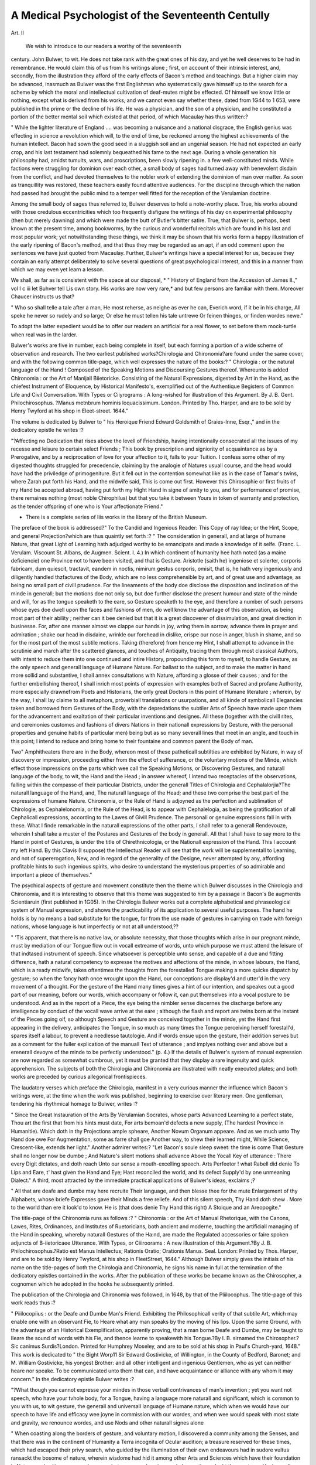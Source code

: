 A Medical Psychologist of the Seventeenth Centully
===================================================

Art. II

 We wish to introduce to our readers a worthy of the seventeenth
century. John Bulwer, to wit. He does not take rank with
the great ones of his day, and yet he well deserves to be had in
remembrance. He would claim this of us from his writings
alone ; first, on account of their intrinsic interest, and, secondly,
from the illustration they afford of the early effects of Bacon's
method and teachings. But a higher claim may be advanced,
inasmuch as Bulwer was the first Englishman who systematically
gave himself up to the search for a scheme by which the moral
and intellectual cultivation of deaf-mutes might be effected.
Of himself we know little or nothing, except what is derived
from his works, and we cannot even say whether these, dated
from 1G44 to 1 653, were published in the prime or the
decline of his life. He was a physician, and the son of a physician, and he constituted a portion of the better mental soil which
existed at that period, of which Macaulay has thus written:?

" While the lighter literature of England .... was becoming a nuisance and a national disgrace, the English genius was effecting in science
a revolution which will, to the end of time, be reckoned among the
highest achievements of the human intellect. Bacon had sown the
good seed in a sluggish soil and an ungenial season. He had not expected an early crop, and his last testament had solemnly bequeathed
his fame to the next age. During a whole generation his philosophy
had, amidst tumults, wars, and proscriptions, been slowly ripening in.
a few well-constituted minds. While factions were struggling for
dominion over each other, a small body of sages had turned away with
benevolent disdain from the conflict, and had devoted themselves to
the nobler work of extending the dominion of man over matter. As
soon as tranquillity was restored, these teachers easily found attentive
audiences. For the discipline through which the nation had passed
had brought the public mind to a temper well fitted for the reception
of the Verulamian doctrine.

Among the small body of sages thus referred to, Bulwer
deserves to hold a note-worthy place. True, his works abound
with those credulous eccentricities which too frequently disfigure
the writings of his day on experimental philosophy (then but
merely dawning) and which were made the butt of Butler's
bitter satire. True, that Bulwer is, perhaps, best known at the
present time, among bookworms, by the curious and wonderful
recitals which are found in his last and most popular work; yet
notwithstanding these things, we think it may be shown that his
works form a happy illustration of the early ripening of Bacon's
method, and that thus they may be regarded as an apt, if an
odd comment upon the sentences we have just quoted from
Macaulay. Further, Bulwer's writings have a special interest for
us, because they contain an early attempt deliberately to solve
several questions of great psychological interest, and this in a
manner from which we may even yet learn a lesson.

We shall, as far as is consistent with the space at our disposal,
* " History of England from the Accession of James II.," vol I c iii
let Buhver tell Lis own story. His works are now very rare,*
and but few persons are familiar with them. Moreover Chaucer
instructs us that?

" Who so shall telle a tale after a man,
He most reherse, as neighe as ever he can,
Everich word, if it be in his charge,
All speke he never so rudely and so large;
Or else he must tellen his tale untrewe
Or feinen thinges, or finden wordes newe."

To adopt the latter expedient would be to offer our readers an
artificial for a real flower, to set before them mock-turtle when
real was in the larder.

Bulwer's works are five in number, each being complete in
itself, but each forming a portion of a wide scheme of observation
and research. The two earliest published works?Chirologia and
Chironomia?are found under the same cover, and with the following
common title-page, which well expresses the nature of the books:?
" Chirologia : or the natural language of the Hand ! Composed of
the Speaking Motions and Discoursing Gestures thereof. Whereunto is
added Chironomia : or the Art of Manijall Biietoricke. Consisting
of the Natural Expressions, digested by Art in the Hand, as the
chiefest Instrument of Eloquence, by Historical Manifesto's,
exemplified out of the Authentique Begisters of Common Life and
Civil Conversation. With Types or Ciiyrograms : A long-wished
for illustration of this Argument. By J. B. Gent. Philochirosophus.
?Manus metnbrum hominis loquacissimum. London. Printed by
Tho. Harper, and are to be sold by Henry Twyford at his shop in
Eleet-street. 1644."

The volume is dedicated by Bulwer to " his Heroique Friend
Edward Goldsmith of Graies-Inne, Esqr.," and in the dedicatory
epistle he writes :?

"?Affecting no Dedication that rises above the levell of Friendship,
having intentionally consecrated all the issues of my recesse and leisure to certain select Friends ; This book by prescription and signiority of acquaintance as by a Prerogative, and by a reciprocation of love
for your affection to it, falls to your Tuition. I confess some other of
my digested thoughts struggled for precedencie, claiming by the
analogie of Natures usuall course, and the head would have had the
priviledge of primogeniture. But it fell out in the contention somewhat like as in the case of Tamar's twins, where Zarah put forth his
Hand, and the midwife said, This is come out first. However this
Chirosophie or first fruits of my Hand be accepted abroad, having put
forth my Hight Hand in signe of amity to you, and for performance
of promise, there remaines nothing (most noble Chirophilus) but
that you take it between Yours in token of warranty and protection,
as the tender offspring of one who is Your affectionate Friend."

* There is a complete series of liis works in the library of the British Museum.

The preface of the book is addressed?" To the Candid and
Ingenious Reader: This Copy of ray Idea; or the Hint, Scope,
and general Projection?which are thus quaintly set forth :?
" The consideration in generall, and at large of humane Nature, that
great Light of Learning hath adjudged worthy to be emancipate and
made a knowledge of it selfe. (Franc. L. Verulam. Viscount St.
Albans, de Augmen. Scient. I. 4.) In which continent of humanity
hee hath noted (as a maine deficiencie) one Province not to have been
visited, and that is Gesture. Aristotle (saith he) ingeniose et solerter,
corporis fabricam, dum quiescit, tractavit, eandem in noctis, nimirum
gestus corporis, omisit, that is, he hath very ingeniously and diligently
handled thzfactures of the Body, which are no less comprehensible by
art, and of great use and advantage, as being no small part of civill
prudence. For the lineaments of the body doe disclose the disposition
and inclination of the minde in generall; but the motions doe not only
so, but doe further disclose the present humour and state of the minde
and will, for as the tongue speaketh to the eare, so Gesture speaketh to
the eye, and therefore a number of such persons whose eyes doe dwell
upon the faces and fashions of men, do well know the advantage of
this observation, as being most part of their ability ; neither can it
bee denied but that it is a great discoverer of dissimulation, and great
direction in businesse. For, after one manner almost we clappe our hands
in joy, wring them in sorrow, advance them in prayer and admiration ;
shake our head in disdaine, wrinkle our forehead in dislike, crispe our
nose in anger, blush in shame, and so for the most part of the most
subtile motions. Taking (therefore) from hence my Hint, I shall
attempt to advance in the scrutinie and march after the scattered
glances, and touches of Antiquity, tracing them through most classical
Authors, with intent to reduce them into one continued and intire
History, propounding this form to myself, to handle Gesture, as the
only speech and generall language of Humane Nature. For ballast to
the subject, and to make the matter in hand more sollid and substantive,
I shall annex consultations with Nature, affording a glosse of their
causes ; and for the further embellishing thereof, I shall inrich most
points of expression with examples both of Sacred and profane Authority,
more especially drawnefrom Poets and Historians, the only great Doctors
in this point of Humane literature ; wherein, by the way, I shall lay
claime to all metaphors, proverbiall translations or usurpations, and all
kinde of symbolicall Elegancies taken and borrowed from Gestures of
the Body, with the depredations the subtiler Arts of Speech have made
upon them for the advancement and exaltation of their particular
inventions and designes. All these (together with the civill rites, and
ceremonies customes and fashions of divers Nations in their nationall
expressions by Gesture, with the personall properties and genuine
habits of particular men) being but as so many severall lines that
meet in an angle, and touch in this point; I intend to reduce and
bring home to their fountaine and common parent the Body of man.

Two" Amphitheaters there are in the Body, whereon most of these
patheticall subtilties are exhibited by Nature, in way of discovery or
impression, proceeding either from the effect of sufferance, or the
voluntary motions of the Minde, which effect those impressions on the
parts which wee call the Speaking Motions, or Discovering Gestures,
and naturall language of the body, to wit, the Hand and the Head ; in
answer whereof, I intend two receptacles of the observations, falling
within the compasse of their particular Districts, under the generall
Titles of Chirologia and Cephalalorjia?The naturall language of the
Hand, and, The naturall language of the Head; and these two comprise the best part of the expressions of humane Nature. Chironomia,
or the Rule of Hand is adjoyned as the perfection and sublimation of
Chirologie, as Cephalelonomia, or the Rule of the Head, is to appear
with Cephalelogia, as being the gratification of all Cephalicall expressions, according to the Lawes of Givill Prudence. The personall or
genuine expressions fall in with these. What I finde remarkable in
the naturall expressions of the other parts, I shall refer to a generall
Rendevouze, wherein I shall take a muster of the Postures and Gestures of the body in generall. All that I shall have to say more to
the Hand in point of Gestures, is under the title of Chirethnicologia,
or the Nationall expression of the Hand. This I account my left
Hand. By this Clavis (I suppose) the Intellectual Reader will see that
the work will be supplementall to Learning, and not of supererogation,
New, and in regard of the generality of the Designe, never attempted
by any, affording profitable hints to such ingenious spirits, who desire
to understand the mysterious properties of so admirable and important
a piece of themselves."

The psychical aspects of gesture and movement constitute
then the theme which Bulwer discusses in the Chirologia and
Chironomia, and it is interesting to observe that this theme was
suggested to him by a passage in Bacon's Be augmentis Scientiaruin (first published in 1G05).
In the Chirologia Bulwer works out a complete alphabetical
and phraseological system of Manual expression, and shows the
practicability of its application to several useful purposes.
The hand he holds is by no means a bad substitute for the
tongue, for from the use made of gestures in carrying on trade
with foreign nations, whose language is hut imperfectly or not at
all understood,??

" 'Tis apparent, that there is no native law, or absolute necessity,
that those thoughts which arise in our pregnant minde, must by
mediation of our Tongue flow out in vocall extreame of words, unto
which purpose we must attend the leisure of that indtased instrument
of speech. Since whatsoever is perceptible unto sense, and capable of
a due and fitting difference, hath a natural competency to expresse
the motives and affections of the minde, in whose labours, the Hand,
which is a ready midwife, takes oftentimes the thoughts from the forestalled Tongue making a more quicke dispatch by gesture; so when
the fancy hath once wrought upon the Hand, our conceptions are display'd and utter'd in the very movement of a thought. For the
gesture of the Hand many times gives a hint of our intention, and
speakes out a good part of our meaning, before our words, which
accompany or follow it, can put themselves into a vocal posture to be
understood. And as in the report of a Piece, the eye being the
nimbler sense discernes the discharge before any intelligence by conduct
of the vocall wave arrive at the eare ; although the flash and report
are twins born at the instant of the Pieces going oif, so although
Speech and Gesture are conceived together in the minde, yet the Hand
first appearing in the delivery, anticipates the Tongue, in so much as
many times the Tongue perceiving herself forestall'd, spares itself a
labour, to prevent a needlesse tautologie. And if words ensue upon
the gesture, their addition serves but as a comment for the fuller
explication of the manuall Text of utterance ; and implyes nothing over
and above but a erenerall devoyre of the minde to be perfectly understood." (p. 4.)
If the details of Bulwer's system of manual expression are now
regarded as somewhat cumbrous, yet it must be granted that they
display a rare ingenuity and quick apprehension. The subjects
of both the Chirologia and Chironomia are illustrated with neatly
executed plates; and both works are preceded by curious allegorical
frontispieces.

The laudatory verses which preface the Chirologia, manifest in
a very curious manner the influence which Bacon's writings were,
at the time when the work was published, beginning to exercise
over literary men. One gentleman, tendering his rhythmical
homage to Bulwer, writes :?

" Since the Great Instauration of the Arts
By Verulamian Socrates, whose parts
Advanced Learning to a perfect state,
Thou art the first that from his hints must date,
For arts bemoan'd defects a new supply,
(The hardest Province in Humanitie).
Which doth in thy Projections ample spheare,
Another Novum Organum appeare.
And as we much unto Thy Hand doe owe
For Augmentation, some as farre shall goe
Another way, to shew their learned might,
While Science, Crescent-like, extends her light."
Another admirer writes:?
"Let Bacon's soule sleep sweet: the time is come
That Gesture shall no longer now be dumbe ;
And Nature's silent motions shall advance
Above the Yocall Key of utterance :
There every Digit dictates, and doth reach
Unto our sense a mouth-excelling speech.
Arts Perfeetor ! what Rabell did denie
To Lips and Eare, t' hast given the Hand and Eye;
Hast reconciled the world, and its defect
Supply'd by one unmeaning Dialect."
A third, most attracted by the immediate practical applications
of Bulwer's ideas, exclaims ;?

" All that are deafe and dumbe may here recruite
Their language, and then blesse thee for the mute
Enlargement of thy Alphabets, whose briefe
Expresses gave their Minds a free reliefe.
And of this silent speech, Thy Hand doth shew .
More to the world than ere it look'd to know.
He is (that does denie Thy Hand this right)
A Stoique and an Areopogite."

The title-page of the Chironomia runs as follows :?
" Chironomia : or the Art of Manual Rhetorique, with the Canons,
Lawes, Rites, Ordinances, and Institutes of Ruetoricians, both
ancient and moderne, touching the artificiall managing of the Hand
in speaking, whereby naturall Gestures of the Ha:nd, are made the
Regulated accessories or faire spoken adjuncts of B-iietoricaee
Utterance. With Types, or Ciiiroorams : A new illustration of this
Argument.?By J. B. Philochirosophus.?Ratio est Manus Intellectus;
Rationis Oratio; Orationis Manus. Seal. London: Printed by Thos.
Harper, and are to be sold by Henry Twyford, at his shop in FleetStreet, 1644."
Although Bulwer simply gives the initials of his name on the
title-pages of both the Chirologia and Chironomia, he signs his
name in full at the termination of the dedicatory epistles contained
in the works. After the publication of these works be became
known as the Chirosopher, a cognomen which he adopted in the
hooks he subsequently printed.

The publication of the Chirologia and Chironomia was
followed, in 1648, by that of the Pliilocophus. The title-page of
this work reads thus :?

" Piiilocopiius : or the Deafe and Dumbe Man's Friend. Exhibiting the Philosophicall verity of that subtile Art, which may enable one
with an observant Fie, to Heare what any man speaks by the moving
of his lips. Upon the same Ground, with the advantage of an Historical
Exemplification, apparently proving, that a man borne Deafe and
Dumbe, may be taught to Ileare the sound of words with his Fie,
and thence learne to speakewith his Tongue.?By I. B. sirnamed the
Chirosopher.?Sic canimus Surdis?London. Printed for Humphrey
Moseley, and are to be sold at his shop in Paul's Church-yard, 1648."
This work is dedicated to " the Bight Worp11 Sir Edward
Gostivicke, of Willington, in the County of Bedford, Baronet;
and M. William Gostivicke, his yongest Brother: and all other
intelligent and ingenious Gentlemen, who as yet can neither
heare nor speake. To be communicated unto them that can, and
have acquaintance or alliance with any whom it may concern."
In the dedicatory epistle Bulwer writes :?

"?What though you cannot expresse your mindes in those verball
contrivances of man's invention ; yet you want not speech, who have
your tvhole body, for a Tongue, having a language more naturall and
significant, which is common to you with us, to wit gesture, the
generall and universalI language of Humane nature, which when we
would have our speech to have life and efficacy wee joyne in commission
with our wordes, and when wee would speak with most state and
gravity, we renounce wordes, and use Nods and other naturall signes
alone

" When coasting along the borders of gesture, and voluntary motion,
I discovered a community among the Senses, and that there was in the
continent of Humanity a Terra incognita of Ocular audition; a
treasure reserved for these times, which had escaped their privy search,
who guided by the illumination of their own endeavours had in sudore
vultus ransackt the bosome of nature, wherein wisdome had hid it
among other Arts and Sciences which have their foundation in Nature,
and neither grow nor increase, but appeare when time and observation unlockt them unto us: Having well scanned this magna naturae,
I found it to be one of the subtlest pieces of Recondit learning, and
that it bordered upon other avenues unto the braine, as Orall and
Dentall Audition, of which we have discovered sufficient ground to raise
a new Art upon, directing how to convey intelligable and articulate
sounds another way to the braine than by the eare or eye ; showing
that a man may heare as well as speake with his mouth. Upon which
and other unlooked-for discoveries, I began in idea, to conceive the
modell of a New Academie, which might be erected in favour of those
who are in your condition, to wit, originally deafe and dumbe."
Tlios. Diconson, Esq., of the Middle Temple, who acts as chief
chorus to Bulwer's writings, has so aptly expressed the object and
tendency of the Philocojilius, in certain laudatory verses, prefixed to the book, that we should err if we did not quote them.
" Rejoice, you Deafe and Dumbe, your Armes extend
T1 embrace th' inventive goodnesse of a Friend !
Who heere intends, for your relief to Found
An Academie, 011 Nature's highest ground:
Wherein He doth strange mysteries unlocke,
How all the Sences have one common Stocke,
Showes how indulgent Nature for each sence
Wanting, allows a double recompence.
How she translates a sence, transplants an Eare
Into the, Eye, and makes the Optiques heare.
Inoculates an Eare with sight; whereby
It shall performe the office of an Eie.
Presents rich odours Tasted, viands Smelt,
And Sound and Light in a strange maner felt.
The sences (Art's new Master-piece) are taught
T' exchange their objects by a new-found thought.
The Deafe and Dumbe get Hearing Eies, which breake
Their Barre of Silence, and thence learne to speake.
Words may be seene or heard: w' are at our choyce
For to give Eare or Eie unto a Voyce.

Where men by their transposed sences gaine,
This Anagramme of Art and Nature's plaine."
Bulwer thus sums up the " Hiuts and Notions" he has ex302 A MEDICAL PSYCHOLOGIST OF
pressed in the Philocophus, which "more directly concerne Deafe
and Dumbe men:"?

" That men born Deafe and Dumbe have a kind of significant speech
and naturall language; and what that is.
" Wherefore it is that Deafe and Dumbe men can expresse themselves so lively by signes.
" That all Deafe and Dumbe men seeme to have an earnest desire to
unfold their lips to speak, as if they accounted their Dumbness their
greatness unhappiness.
" That a man born Deafe and Dumbe may be taught to heare sounds
or ivorcls with his eyes.
[" That articulate speech doth not necessarily assist the audible
sound of the voyce, but may consist without it, and so consequently
be seen as well as heard.?c. xiv.]
" The strangenesse of that expression abated and qualified, by
proving a community among the sences, and their mutuall exchanging
of objects.

"And hearing to be nothing else but the due perception of motion."
We now come to the rarest and, in a psychological point of
view, perhaps the most interesting of Bulwer's works, the
Pathomyotomia. In this work we see still more thoroughly
worked out the ideas which had governed Bulwer's previous
writings. Moreover, from it we learn how clearly he apprehended
the importance of these ideas as clues to a wide, and at that time,
almost undisturbed field of research. The title-page of this,
Bulwer's fourth published work, is as follows :?
" Pathomyotomia, or a Dissection of the significative Muscles of
the Affections of the Mind. Being an Essay to a new Method of
observing the most Important movings of the Muscles of the Head,
as they are the nearest and Immediate Organs of the Voluntarie or
Impetuous motions of the Mind. With the Proposall of a New
Nomenclature of the Muscles.?By J. B., Sirnamed the Cliirosopher.
?Augebitur Scientia.?London, Printed by W. W. for Humphrey
Moseley, and are to be sold at his shop at the Princes Armes in St.
Pauls Churchyard. 1649."

The author dedicates this work to "his loving Father, Mr.
Thomas Bulwer," writing (and this dedicatory epistle contains a
curious piece of contemporary medical history),?

" It hath been a laudable Custome with Persons of eminent degree
to descend to honour their Sonnes with directing Books unto them ;
the reciprocation of which affectionate Complement is a duty wellbecomming a Son; moved (therefore) with a certaine Filiall Decency, I
made choice to dedicate this Book unto you in regard the Argument
of it is Provinciall to Physick, wherein your experience hath crowned
your Profession, having ever been Fortunatus in Praxi. You shall
find in it that which I use to call the Clock-work of the Head, or the
Springs and inward Contrivance of Instruments of all our outward
motions, which give motion and regulate the Dyall of the Affections,
which Nature hath placed in the Face of Man ; Being a New light,
and the first Irradiation which ever appeared through the Dissections
of a Corporeall Phylosophy. Could the Times have afforded it, it had
come to your hands illustrated with the Ornamental Demonstrations of
many Figures prepared for it; but indeed the Stationers cautionary
prudence met with an indisposition in me; for I thought that in such
new and unexpected matters too great a splendor might possibly have
dazled. I confess I have met with little encouragement in this
Designe, for all the Physicians and Anatomists that I have hinted it
unto have held it scarce fecible, Doctor Wright Junior onely excepted,
with whom having interchangeably communicated Intellectual Affaires,
He shewing me the hint of his grand undertaking, which was
Anatomia Gomparata, that great Dcfect in Anatomy noted by my L.
Bacon in his book De Aug mentis Scientiarum, in returne whereof I
having first told him of an Atchievement of mine in this Art, which I
called Vox Corporis, or the Moral Anatomy of the Body ; I acquainted
him also with this Essay, whose apprehension I found so well possessed
with the gallantry (as he was pleased to speak) and the possibility
thereof, that he promised me (to testifie his approbation,) he would
commend it in his first publique Lecture of Anatomy in the College ;
a day much expected by those who had took notice of the most eminent
and Divine Impulsions of his Anatomique Genius. But prevented by
his much lamented Death, what entertainment this Essay shall meet
with among the Sect of Corporeal Philosophers, (having bin so infortunately deprived of the advantage of such a Recommendation,) must
be left to the Fate of Books. However, I hope it shall find acceptance
with you, and be received as an evidence of the proofe of that Education you bestowed on me, and of my Duty."
Bulwer next proceeds to unfold " Tlie Scope and Use of the
Essay for some previous satisfaction to the Intelligent Readers.

More especially Physicians and Masters in Anatomia, whose
Candor and Indulgence on this Essay is most properly desired."
This is the cream of the book, and together with the fragments
we have quoted from the Chirologia, Cliironomia, and Philocophus,
will enable our readers to form a tolerably accurate judgment of
Bulwer's habits of thought. He writes :?

" Having resolved to trace the Discoursing Actions of the Head to
their Spring and Principle upon which their outward significations
depend; when 1 had passed the superficial parts, and digged a little
more than skin-deepe into the Minerall of Cephalicall Motion, I came
to the Muscles,' the instruments of voluntary motion ; or the instruments of those motions that are done by an earnest affection, that is,
from an inward principle. The effects of whose moving significantly
appeare in the parts moved; when by an arbitrary motion we freely
reject or embrace things understood (not with our mind only, but with
our mind and body both). Here I made a stand ; and began curiously
to enquire and hunt after all the Anatomists both Ancient and
Moderne that had writ of the Muscles, and the motions of the Head,
as well to satisfie my self as to crave in ayde of them: and having
had a view of as many as I could heare of and conveniently procure,
and observed their severall views and methodicall variations no way
answering my expectations; An emergent thought suggested to my
imagination a notable Defect, hitherto undiscerned in that Art which
of late hath attained unto a great perfection, which cast me into an
extasie of admiration at so strange a Pretention, that among the
Conscript Fathers of Anatomy there hath not been any one who,
Data opera, had undertaken a generall survey and Cognomination of
the muscles of the Body, as they are the necessary Instruments of all
those motions of the Mind, which are apparently expressed and made
manifest by the effect of their use and movings in all the parts of the
Body, although more Emphatically, by those operations they have in
the Head and the most remarkable parts thereof. Galen, in that
excellent Commentary, De Motu Musculorum, wherein he went beyond himselfe, and shewed the greatest miracle of his wit, a Book
which all Anatomists kisse with reverence, as containing the Oracles
of Myologie, doth not so much as glance at it, but under the generall
notion of voluntary and arbitrary motion; and in his Anatomicall
Administrations wherein he abundantly prosecutes these motions, and
glories to have found out many which were hid and unknown to the
Physicians that were before his time, and where he teacheth a method
whereby every single motion may be found out; Nor in his Dissection
of Muscles not a word, scarce, pointing to this Intention, not naming
many, but only numerically, not three with an imaginable reference to
any Emphaticall motion of the Mind. And all the Nomenclators
since his time, who have undertaken to play with new names, which
for memory, brevity of speech, and perspicuity of the thing, they
have imposed upon the Muscles, have omitted the due regard proper
to the Spirit and Life of their mentall significations : whereas the
Denomination had been better from the Nature and energeticall property of the Muscle, which should by that Rule have been taken from
the more extant and patheticall representation of those parts they
actuate, and by which they exhibite their Organicall significations.

More strange yet, that no Artists should have made this the Subject
of their Orations, but should have all to this day, either turned their
discourse to the structure onely of the Humane Fabrique, the perfecfections or Symetry of the Body, or the excellency and antiquity of the
Anatomique Art, or the Encomiums of the Antient and Moderne Anatomists : whereas nothing could have set a greater glosse upon the
Art, or have bin more glorious and honourable, than together with
their Dissections, to have enriched their discourse with a relation of
the Essence, Regiment, and proprieties of the Soule, whose well-strung
instrument the Body was; Dr Floud being the first that in his peroration (when he was Praelector of Anatomy in the College of Physicians in London Anno 1G20) exhibited such a kind of Method, together with an Explanation of his Reason, and an Example thereof;
which Forme he did not magisterially propound unto them, but to
declare that the Subject of an Anatomicall prceludium ought to be the
Internall and spirituall man, which is rather to be dissected with living
words, than any knife how sharpe soever, and so consequently to be
discovered and explained by a style of discourse. The field oi which
subject as it is more ample and spacious than the rest; So the Studious
in Anatomy shall never find it barren, but most fruitfull; So that
every one herein may hit of much variety of invention. If then a
Prologue onely of this nature is held so convenient by so great an
Artist, how much more advantageous and delightful would a discourse
interwoven throughout the Dissection! Finding (therefore) that
neither the great Parents of Ph}'sick, nor their Learned Off-spring
had pathologized the Muscles, and thence bestowed significant names
upon the most remarkable of them ; I resolved to attempt the Designe,
so to take away the blemish which hath fallen upon the Art by the
slovenly and careless Denomination of some of them, and the sixfooted Barbarismes of those Greeke Conjuring names which are fit only
for the bombastical Anatomy of Paracelsus ; wherein I was encouraged
by observing that half a dozen of Muscles named according to our new
intended modell, or the Species of their most significant motion ;* and
seeme to have been stumbled upon by the way of sport, or a llhetoricall Chance-Medley of wit; appeare so wonderfully pleasing to our
moderne and most ingenious Anatomists, that they are still borrowing
from one another those patheticall Apellations, or as Hiolanus calls
them, Elegantissima nomina, as if they were much affected with the
felicity of that Pen from whence they first distilled, qtice omne tulit
punctum, for Elegancy, Memory, Brevity, and Perspicuity. 'Tis true
many have exercised their pens in discourses of the muscles: But an
exact Description of the Discoursing Motions of the Muscles none of
the Great Professors of Anatomy have so much as thought on ;
whereas the facility, utility, and delightsomenesse of such motions
might have invited many ; for, what is more easie than to discerne the
parts manifested to Sense, and the fidelity of an Ocular assurance ?

that are so subject to our touch, that in the semblance of those motions
wrought in the parts by the endeavour of the Muscles, we may not
only see, but as it were feele and touch the very inward motions of the
Mind; if you aslce what delight will hence acrew to the understanding ? What is so delightfull as to know by what kind of movings
those varying motions and expressions of the Head and Face are performed ? What Muscle doth accomplish this or that speaking motion p
To observe the scheme or outward figure of each Affection in the Countenance ? That is the situation of each in its Motion, as it is drawn by
the Muscles, and to read their significations couched in their names ?
So that observing these accidents of the Head and Face, the Types
and representations of the Affections which are accidents of the Mind,
according to the nature of Correlatives, we may find out one by the
other. And though it be but Negative ignorance not to be skilled in
such matters, and so may be thought a needlesse Nicety or overeurious Inquisition to know every Muscle of our Head and Face : Yet
certainly it cannot but be some disparagement to one that pretends to
any ingenuous Education or Reading, to be as a meere Puppet or
Mathematicall motion, and not to understand why, or after what
manner, the Muscles of his Head move in obedience to the command
of his Will; and so to have no better a Head-piece than that, which
counterfeiting the naturall motions of Speech, uttered its mind to

Thomas Aquine, and the learned Frier Bacon. And who I pray you
that is well versed in Philosophy, does affect to behold the cold
effects of common Actions, without a Discourse of their Causes and
intrinsicall Agents?the Soule and the Muscles ? Since that is familiar
to Sense, and so by consequence to Beasts,?But this is subjected to the
Intellect, to wit, the Internall Principle of man, wherefore we will
think it a thing worthy to be corrected with the whip of Ignorance, if
any rashly plunge himself into the Muscular Sea of corporal Anatomy,
or of the outward man, without any mention of the Internall man,
since the Soule only is the Opifex of all the movings of the Muscles,
whose invisible Acts are made manifest by their operations in those
parts into which they are inserted. Not that any perfection or exact
knowledge of this nature can be acquired; since the wisedome of the
Creator in the fearefull and wonderfull structure of the Head is not yet
fully found out, although it has been sought after by illustrious men
with much piety and Diligence: and therefore that which is most
probable, and has the countenance of Authority, must passe for truth.
To those also that shall hereafter Physically and Ethically handle the
Doctrine of humane Affections, this may serve as a Mercurius Ethicus,
to give intelligence to all Athenian Pathologists, of the motions of the
Muscles which beare the greatest sway in matter of Affection : whereas
heretofore Pathology hath beene confined, as it were, to Aristotle's
Muscle, to wit that principle of inbred Heate, or ever movable substance of Spirit and blood, which seemes to frame the severall images
of all the affections of the Mind; and has had little or no entercourse
with the Muscles of the Affections ; whereby she has been deprived of
a great- part of this ornament whereof shee is capable. But perchance
the modernes have bin frighted with the difficulty of such Designe, as
supposing such a Muscular Philosophie not fecible or reduceable into an
Art: or else if it ever came into their Heades, they thought it a kind
of impudence after Galen that glorious light of Anatomy, to endeavour any thing in this kind. Yet Galen in his Booke T)e JMotu Musculorum seemes to have given any one a faire occasion of daring, where he
writes, Whereas we have partly found out many things, and partly also
intend diligently to make a thorow search after other things ; and some
other may find out what is wanting. With his leave therefore, I shall
endeavour by a light Essay, to take notice of the figure and signatures
of those Muscles that belong unto the Head, and are the Authors
of the speaking motions thereof, and of the Superficiall parts comprised in it, by the way, raising Allegoricall inferences from them,
and adapting and imposing new names upon them according to their
Physiognomical significations, which shall be as the Keyes of their
important actions. Describing the rising and insertion, together with
the fibres which modify the Determinate actions of each Muscle that I
find, instrumentall, adjutant, or any way concurring to the expedition
of any remarkable gesture of the Head or Face: So ordering th(4
matter, that occasionally, most, if not all the mysteries of voluntary
motion shall be brought in, at least in such a manner, as shall be more
than sufficient to lay a firme foundation to our virgin Philosophie of
Gesture, and to serve my turne for the present occasion. And because
none that hitherto have treated of the moving of the Muscles, have
driven after this Scope of their significations; I shall name the
authors by vvliose light I walke, and upon whose Bowie I clap
the Bias of the Affections, neither my Margin, nor the nature of
an Essay admitting any more criticall formalities of quotation. I am
not ignorant that such daring attempts and undertakings are very
obnoxious to envy, and apt to fall under the censure of Arrogancy and
ostentation, imputations I have no reason to feare, since I arrogate,
not to my selfe by the conduct of my owne light, to have found any
new or great thing to add to the Doctrine of Muscular motion, to
which (to speak the truth) I thinke there cannot much be added:
neither am I so conceited of these animadversions, as to hope they
should be admitted into the schoole of Anatomy, and straightwise be
made Canonical; for, to fit a Novelty of this nature for such an admission, would require a whole College, or rather a nationall Synod of
Anatomists to consult about it; my single Phantsie being not therefore par negotio, I have adventurd far with little strength and lesse
encouragement to recommend the Designe to men of stronger Brains
and publique Spirits. I think I may with modesty suppose, that I
have sprung a new veine, and say that I was enforced to dig my way
through, and out of much Oare and Drosse, to refine what was fit for
m}r purpose before I could come to ransack this Secret and undiscover'd treasury of the Muscles ; or to cast the old metall of their
matter into a new mold, to make it more illustrious by conjoyning it
with the inward motions of the minde, which set a representative shape
and glosse upon the outward motions of those parts which are moved
.by the Muscles. If they are contented to allow me to have bin the
first that by Art endeavoured to linke the Muscles and the Affections
together in a new Parthomyogainia ; or at least to have published the
Banes between Myologus and Pathology, that any Physiologicall
Handfaster that can marry them stronger together, might doe it if he
pleas'd: I aske no more: as for the rest, Veniam pro laude peto.
And if the Scoi'buticJc wits of this Age, who preferre an idle Head
before an active, should bee loath to afford me that, I can easily comfort my selfe with that of Cremutius in Tacitus, Suum Cuique posteritas rependit, nec deerunt, si Damnatio, ingruit, qui mei meminerint."
The excellent and far-reaching philosophy of the preceding
observations of Bulwer must certainly commend itself to our
readers. It is perhaps not too much to say that, neither Lavater
in his great work on Physiognomy, nor Bell in his Anatomy of
Expression, manifested that lofty conception of the subject with
which each dealt, that Bulwer did. With him Physiognomy and
Expression, even when the latter was restricted to its connexion
with the Fine Arts, were the natural offshoots of a wide-extending idea so fertile in its application and results, that the latter
are still far from being exhausted. Doubtless, from the imperfect
state of anatomy in Bulwer's time, he, in elaborating and applying his idea, fell almost as far short of success as Bacon did,
when that great philosopher endeavoured to practise the method
he so admirably taught. Yet, we think, that had an idea as
pregnant and as philosophical as the one which guided Bulwer,
influenced Lavater and Bell, when, with pen and pencil, they
sought to give definiteness to our knowledge of the outward
manifestations of the mind, their works would have possessed a
higher and perhaps more abiding interest than they now possess.
The last, most curious, and most generally known of Bulwer's
works is, the Artificial Changling, the title-page of which runs
thus:?

" Anthropometamorphosis; Man Transformed: or the Artiticiall Changling, Historically presented in the mad and cruell
Gallantry, foolish Bravery, ridiculous Beauty, filthy Finesse, and
loathsome Lovelinesse of most Nations, fashioning and altering their
Bodies from the mould intended by Nature. With a Vindication of
the Regular Beauty and Honesty of Nature. And an Appendix of
the Pedigree of the English Gallant. By J. B., Sirnamed the
Chirosopher.?In nova fert animus, mutatas dicere fovinias.?London,
Printed for J. Havdesty, at the Black-spread-Eagle in Duck-Lane,
1650."

This, tbe first edition of the work, is in duodecimo, and contains 263 pages of text, exclusive of prefatory matter and tables
of contents, these not being paged. The book has a folding
frontispiece exhibiting, on the one side, various heads illustrative
of the text; on the other, a portrait of the author. It would
not be advisable to attempt to describe Bulwer's physiognomy
from this counterfeit presentment of him, and it is doubtful even
whether the face which is represented, is that of a man of mid
or in the decline of life.

Another edition of the Anthropometamorphosis was published
in 1653. This is a small quarto work, and tbe title-page
contains, after the words "intended by Nature/' the following
addition :?" With figures of these Transfigurations. To which
artificiall and affected Deformities are added all the Native and
Nationall Monstrosities that have appeared to disfigure the
Humane Fab rick." The authorship and printer of this edition are
thus stated:?" Scripsit J. B. Cognomento Chirosophus, M.D.?
London, Printed by William Hunt, Anno Domini 1653."
The book contains 569 pages, in addition to the introductory
matter and table of contents. The title-page is preceded by a
most singular frontispiece, and the cuts dispersed throughout the
book are very curious, and as roughly executed as curious.
W. T. Turnbull, Esq., of the Record Office, the learned editor of
the lately published Metrical History of Scotland, has in project
a republication of tbe last edition of the Anthropometamorphosis,
with fac-similes of the cuts. If, as we hope, this project should
be carried out by our worthy friend, we can promise our readers
(such of them at least as are bibliographically inclined) a rare
treat.
The Artificial Changling is dedicated to Thos. Diconson, Esq.,
and in the dedicatory epistle Bulwer writes:?

" Friend, the Heroique Disease of writing hath (as you well know)
long seized upon me, this being the Fifth Publique JParoxisme I have
had thereof. It hath been ever the humour of my Genius to put me
upon untrodden pathes, and to make up aggregate Bodies of very
scarce and wide dispersed notions ; which had been more easie for the
Faculty of my weak Body, had I had a signality of spirit to summon
Democriticall Atomes to conglobate into an intellectual Forme; or
that Mercury had been so propitious a Lord of the Ascendant in my
Nativity, as he was Amphion's, and bestowed some Orpharion upon
me, with whose sound I might have attracted notions, and made them
come dancing to the Construction of a Book. What I here present
you with, is an Enditement framed against most nations under the
Sun ; whereby they are arraigned at the Tribunal of Nature, as guilty
of High-treason, in Abasing, Counterfeiting, Defacing, and Clipping
her Coine, instampt with her Image and Superscription on the Body
of Man. ......

" I doubt not you will soone discerne the prepense malice of Satan
in it; tempting mankind to a corporall Apostacy from himself, as if in
an Apish despight of the glory of Man's Creation, that divine consultation, Faciamus hominem, Let us make man according to our Image ;
He would have his Defaciamus hominem, Let us deface man according
to our likeness ; insomuch as that of the Psalmist, I am fearfully and
wonderfully made, might be ironically applyed to man in this abusive
Transformation

Bulwer explains that this portion of his " Corporall Philosophy,"
is an " Historicall Tract of the Use and Abuse of Parts," and is
intended to teach the foolish perversity of man in running into
error; and he would have the book to " serve as a Glasse for
the pernitiously-affected Gallants of our own time to looke in,
and see the deformity of their Mindes and their Pedigree and
Alliance; who practise such phantasticall emendations of nature,
as dishonour her, and apparently show that they glory in their
shame. And that men descending into themselves, may know
themselves to be men not beasts, and leai'ne to order the August
Domicil of man reverently to the health of the Body and honour
of the Soule."

The subject of the "Anthropometamorphosis may have been
suggested to Bulwer (as that of the Ghirologia was), by a passage
in the Advancement of Learning.

Bacon, in that work, teaches us that "the knowledge that concerneth man's body is divided as the good of man's body is
divided." Now, "the good of man's body is of four kinds,
health, beauty, strength, and pleasure; so the knowledges are
medicine, or art. of cure: art of decoration which is called
cosmetique; art of activity, which is called atliletique; and art
voluptuary, wliicli Tacitus truly call'eth ' erud'it'us 'luxus.'"

Further we are taught that Cosmetique " hath parts civil and
parts effeminate: for cleanness of body was ever esteemed to
proceed from a due reverence to God, to society, and to ourselves.
As for artificial decoration, it is well worthy of the deficiencies
which it hath; being neither fine enough to deceive, nor handsome to use nor wholesome to please."
This last sentence may possibly have prompted the "Artificiall
Changling." Bulwer, however, in dealing with his subject displays all the originality of a thoroughly active and thoughtful
mind. The outrageous extravagancies of dress and personal
decoration which had been in vogue previous to the fall of the
monarchy, were favourite subjects of the moralists and satirists
of Bulwer's day; and an admirable illustration of their method
of dealing with the matter is to be readily found in the learned
wrath which Burton lavishes upon Artificial Allurements, in his
Anatomy of Melancholy* But Bulwer endeavours to construct
a comparative view of the methods of artificial decoration as well
as of the artificially produced deformities of mankind generally,
and so doing, maugre the imperfect materials at his command, he
not only achieves the main,?the moral object which he aimed at,
but, by his method and arrangement, he breaks the ground for a
psychical comparison of different races of men.

Of course we, in our advanced wisdom, are provoked to much merriment by the wonderful recitals which are plenteously scattered
throughout this book. For example, there is the familiar instance
quoted by Dr Nash in his notes upon Hudibras,f and familiar
because so quoted. Bulwer, in the chapter on "Tailed Nations,
Breech Fashions, and abusers of that part," relates, among other
accounts of individuals possessed of a caudal appendage, a story
told to him by "an honest young man of Captain Morris Company,
in Lieutenant General Ireton's regiment, that at Cashell, in the
County of Tipperary, in the province of Munster, in Carrick Patrick
Church, seated on a hill or rock, stormed by Lord Inchequine,
and where there were near seven hundred put to the sword, and
none saved but the Mayor's wife and his Son ; there were found
among the slaine of the Irish, when they were stripped, divers
that had Tailes neare a quarter of a yard long ; the Relator being
very diffident of the truth of the story, after enquiry, was ensured
of the certainty thereof by forty soldiers that testified upon their
oaths that they were eye-witnesses, being present at the Action."

This belongs to the category of errors which, as Bacon tells
us, can be corrected by time alone. We can laugli at such credulous mistakes now, and can understand how, even when first
vended, they did not fail to come under the lash of shrewd men;
hut we cannot yet afford to lay too much stress upon the surpassing acuteness of our own days. There is always one or more
of the descendants of Autolycus roaming about shouting forth
some wondrous story "with five justices' hands at it, and witnesses
more than his pack will holdalways many children of Dorcas and
the Clown ready to swallow with avidity the numerously attested
tale. But when the children's part in this act of the drama is
played by the Emperor and Empress of a great nation, as is
reported of their Imperial Majesties of France in certain "spiritrapping" exhibitions recently said to have been enacted before them,,
our laugh at John Bulwer's credulousness, as we affect to consider
it, degenerates into a very melancholy quaver.

At the termination of the Anthropometamorpliosis, Bulwer
gives a list of the works which he had published (all of which we
have now noted); also of the works which he had "accomplished,"
and which he might be induced " hereafter to communicate."
That hereafter does not appear to have ever arrived, but it is
proper, if we would obtain a right understanding of the man, to
know the titles of the works which we have unfortunately lost.
It may be well also to remark that the list of accomplished but
not communicated works appended to the edition of the Anthropometamorphosis in 1653 contains two titles more than the list
appended to the edition of 1 G4.4. The list of 1C53 is as follows:?
" Chirethnicaeogia : or, The Nationall Expressions of the Hand.
" Cephalelogia : or The Naturall Language of the Head, being an
Extract of the most noble and Practical Notions of Physiognomy.
" Cepiiaeenomia : or the Art of Cephalicall Rhetorick.
"Vox Corporis : or the Morall Anatomy of the Body.

" The Academy of the Deafe and Dumbe: Being the manner of
Operation to bring those who are so borne, to heare the sound of
Wordes with their Eyes, and thence to learn to speake with their
Tongues.

" Vultispex Criticus : seu Physiognomia JSledici.
" Glossiatrus : Tractatus de removendis Loquelse Impedimentis.
" Otiatrus : Tractatus de removendis Auditionis Impedimentis."
This list, then, was alone needed (if the intimations given in
the prefaces to his books had not sufficed) to show how completely Bulwer had apprehended, worked out, and applied to
practical consequences of unusual importance, the play of the
mind in gesture and movement. This list, also, completes our
justification in claiming for Bulwer a notable position as a
medical psychologist, and a loftier standing 'as a man of science
than it has been customary to yield to him.

Bulwer deserves a very honourable place in the history oi
English, and, indeed, of European medicine. He first of all,
apparently, reasoned out on thoroughly scientific grounds, the
practicability of instructing deaf-mutes. He did this, certainly,
at a time when Bonet's success in educating deaf-mutes in Spain
was becoming known in England, and when there were other
workers in the field besides himself. Indeed, a sentence in the
title-page of the Chirologia?to wit, that the Types or Chirograms
were " a long-wished for illustration of this argument"?would
lead to the supposition that the subject of the book was one which
had excited some attention previous to the publication of Bulwer's
investigations. To others, so far as we can now ascertain, belongs
the honour of first showing experimentally, in this country, the
practicability of teaching the deaf and dumb. But this in no wise
detracts from the peculiar merit of Bulwer; and even now we
cannot but admire the effective manner in which he paved the
way for and facilitated the labours of contemporary and subsequent workers in the same field. Bulwer, however, saw that the
culture of deaf-mutes was but one of several important practical
applications of the psychical principle from which he started ;
and it is the clear and full apprehension of the vitality of this
principle, so quaintly set forth in the prefaces to his works,
which, we conceive, constitutes his highest and best claims as a
scientific man and medical psychologist.

Bulwer's works, as we have already intimated, possess the
additional and collateral interest of being a charming illustration
of the earlier and direct effects of Bacon's writings and method, on
thoughtful literary and scientific men in this country. Bulwer
derived his inspiration from Bacon, and that he made a most
excellent use of this inspiration in the then unsatisfactory state
of biological science, will hardly be denied.

What Bulwer chiefly deserves to be remembered and honoured
for has been so well recited in the Pathomyotomia, by his principal
chorus, Thos. Diconson, Esq., Med. Tempi., that we shall permit
this gentleman again to recount the merits of his friend in resounding verse. Nay, the verses which wre are about to quote
are worth reading as verses, if for their quaintness merely, and
they are by no means a bad example, and might serve as a capital
type of eulogistic poesy. Dedications of books are once more
becoming the fashion, and who knows but that laudatory verses
may again come into requisition ?

" To the daring ADVANCER of all SOMATICALL SCIENCE,
his Selected Friend, on his Pathomyotomia.
" Thou Grand Adventurer, wits Magellan,
To whom our Microcosme or Isle of Man,
By tliy all searching Pen's so thoroughly scand,
There's now no part in us an unknown land;
How thriving is thy head in new Designes,
To bring home, not the minerall, but the mind.
This Pathologicall Anatomy,
Deare Friend, hath wound our admiration high.
A strange Essay, indeed, that dares to trace,
All the rare Springs and Wards that move a face ;
To make Anatomy by muscles wind
The swiftest motions of the winged Mind,
Nature's high piece of Clockeworke this you call,
Reason the Spring winds up, the Muscles all,
Like wheels move this or that way, swift or sloe,
As the Affections' weight doth make them go.
All the Soules motion's seen, the Head and Face,
Discovering all, as through a Cristall Case;
Here the Affections keep an Open Marte,
By Patent seal'd by thy Cephalick Art.
The Itchnographie of the Art do's smile,
A promis on us, of some stately pile,
And puts us in good hope abroad to see
That Masterpiece of Physiognomie,
Thy Magisteriall Quintessence of Bookes,
Or extract Scientificall of lookes.
Then that whereby as a Face-Prophet shown,
Thou know'st the Affections' are the Bodye's own,
"Whence subtiley thou'rt wont to ken and trace,
The Criticall Disease-discovering Face,
That though the humors bedded are within,
Yet thou canst track their footsteps in the skin.
Strange secrecy of Art and mysticall,
To cast our Faces as an Urinall;
Nay, by a stranger's Face well copyed out,
For to pronounce by Art He hath the Goute.
Such are thy common Augries; we may
Sure trust thy skill, that doth such beames display.
The last Yeare stil'd you Deafe and Durnbe man's friend,
Now Thy Design more deeper doth descend.
I see Thy knowledge and invention fiowes
As far in man as Sense and Motion goes.
Then take the Chair, where maist Thou Doctor sit,
Command our health's, as Thou hast done our wits.
Lure down thy soaring Truths, solve every doubt,
And by convincing practice make them out
To Faith-bound Sceptiques, who count nothing good
Till flat experience make it understood.
Now to the Art-forsaken Deafe dispence
Thy skill as Aurist to restore their sense.
Wert thou once known Surdasters would come on
To court Thee for Thy Autocousticon.
Next as a Linguist teach the dumb to breake,
Or pick the Padlock lets his Lips to speake.
31 $ THE INDEPENDENCE OF THE SOUL.
Ransom each captiv'd tongue, weak speech improve,
And the impediments thereof remove.
Then as a Motist by this healing light,
Set all our Heads' depraved motions right.
And may success attend, while swelling Fame
Fills up thy Sailes with an All-healing name."

